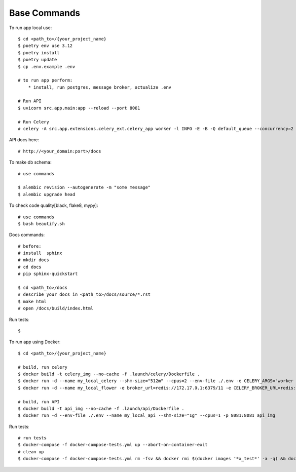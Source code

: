 Base Commands
===============

To run app local use::

    $ cd <path_to>/{your_project_name}
    $ poetry env use 3.12
    $ poetry install
    $ poetry update
    $ cp .env.example .env

    # to run app perform:
        * install, run postgres, message broker, actualize .env

    # Run API
    $ uvicorn src.app.main:app --reload --port 8081

    # Run Celery
    # celery -A src.app.extensions.celery_ext.celery_app worker -l INFO -E -B -Q default_queue --concurrency=2 -n default@%h


API docs here::

    # http://<your_domain:port>/docs

To make db schema::

    # use commands

    $ alembic revision --autogenerate -m "some message"
    $ alembic upgrade head


To check code quality[black, flake8, mypy]::

    # use commands
    $ bash beautify.sh


Docs commands::

    # before:
    # install  sphinx
    # mkdir docs
    # cd docs
    # pip sphinx-quickstart

    $ cd <path_to>/docs
    # describe your docs in <path_to>/docs/source/*.rst
    $ make html
    # open /docs/build/index.html

Run tests::

    $

To run app using Docker::

    $ cd <path_to>/{your_project_name}

    # build, run celery
    $ docker build -t celery_img --no-cache -f .launch/celery/Dockerfile .
    $ docker run -d --name my_local_celery --shm-size="512m" --cpus=2 --env-file ./.env -e CELERY_ARGS="worker -l INFO -E -B -Q default_queue --concurrency=2 -n default@%h" celery_img
    $ docker run -d --name my_local_flower -e broker_url=redis://172.17.0.1:6379/11 -e CELERY_BROKER_URL=redis://172.17.0.1:6379/11 -e CELERY_BROKER_API=redis://172.17.0.1:6379/12  -p 5555:5555 mher/flower

    # build, run API
    $ docker build -t api_img --no-cache -f .launch/api/Dockerfile .
    $ docker run -d --env-file ./.env --name my_local_api --shm-size="1g" --cpus=1 -p 8081:8081 api_img
Run tests::

    # run tests
    $ docker-compose -f docker-compose-tests.yml up --abort-on-container-exit
    # clean up
    $ docker-compose -f docker-compose-tests.yml rm -fsv && docker rmi $(docker images '*x_test*' -a -q) && docker system prune
